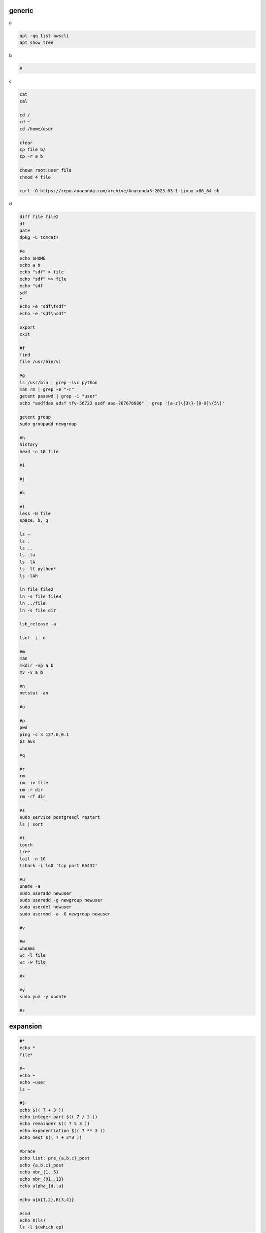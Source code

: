 generic
^^^^^^^^^^^^

a

.. code-block:: console

    apt -qq list awscli
    apt show tree

b

.. code-block:: console

    #

c

.. code-block:: console

    cat
    cal

    cd /
    cd ~
    cd /home/user
    
    clear
    cp file b/
    cp -r a b

    chown root:user file
    chmod 4 file

    curl -O https://repo.anaconda.com/archive/Anaconda3-2023.03-1-Linux-x86_64.sh

d

.. code-block:: console

    diff file file2
    df
    date
    dpkg -L tomcat7
    
    #e
    echo $HOME
    echo a b
    echo "sdf" > file
    echo "sdf" >> file
    echo "sdf
    sdf
    "
    echo -e "sdf\tsdf"
    echo -e "sdf\nsdf"

    export
    exit
    
    #f
    find
    file /usr/bin/vi
    
    #g
    ls /usr/bin | grep -ivc python
    man rm | grep -e "-r"
    getent passwd | grep -i "user"
    echo "asdfdas adsf tfv-56723 asdf aaa-767678686" | grep '[a-z]\{3\}-[0-9]\{5\}'

    getent group
    sudo groupadd newgroup
    
    #h
    history
    head -n 10 file
    
    #i
    
    #j
    
    #k
    
    #l
    less -N file
    space, b, q
    
    ls ~
    ls .
    ls ..
    ls -la
    ls -lA
    ls -lt python*
    ls -lAh

    ln file file2
    ln -s file file3
    ln ../file
    ln -s file dir

    lsb_release -a

    lsof -i -n

    #m
    man
    mkdir -vp a b
    mv -v a b
    
    #n
    netstat -an

    #o
    
    #p
    pwd
    ping -c 3 127.0.0.1
    ps aux
    
    #q
    
    #r
    rm
    rm -iv file
    rm -r dir
    rm -rf dir
    
    #s
    sudo service postgresql restart
    ls | sort
    
    #t
    touch
    tree
    tail -n 10
    tshark -i lo0 'tcp port 65432'
    
    #u
    uname -a
    sudo useradd newuser
    sudo useradd -g newgroup newuser
    sudo userdel newuser
    sudo usermod -a -G newgroup newuser
    
    #v
    
    #w
    whoami
    wc -l file
    wc -w file
    
    #x
    
    #y
    sudo yum -y update
    
    #z

expansion
^^^^^^^^^^^^^^^^^^

.. code-block:: console

    #*
    echo *
    file*

    #~
    echo ~
    echo ~user
    ls ~

    #$
    echo $(( 7 + 3 ))
    echo integer part $(( 7 / 3 ))
    echo remainder $(( 7 % 3 ))
    echo exponentiation $(( 7 ** 3 ))
    echo nest $(( 7 + 2*3 ))

    #brace
    echo list: pre_{a,b,c}_post
    echo {a,b,c}_post
    echo nbr_{1..5}
    echo nbr_{01..13}
    echo alpha_{d..a}

    echo a{A{1,2},B{3,4}}

    #cmd
    echo $(ls)
    ls -l $(which cp)

Escape
^^^^^^^^^^^^^^^^^^

.. code-block:: console

    echo $USER
    echo ${USER}
    echo \$USER

    echo \\
    echo a\ {1..2}
    echo \&
    echo \!

    touch a\ file\ .csv
    touch "a file .csv"
    
    echo "${USER} $(cal)"
    echo '${USER} $(cal)'

Other
^^^^^^^^^^^^^^^^^^

.. code-block:: console

    #rerun
    !!
    !ls
    !-1
    history | grep -i "source"
    !1000:p

    #SSH

    ssh-keygen -C {email} -f ~/.ssh/id_rsa_example
    cat ~/.ssh/id_rsa_example.pub

    ls -l ~/.ssh/id_rsa_example*
    cat ~/.ssh/id_rsa_example

    ssh -i ~/.ssh/id_rsa_example ec2-user@{numbers}.compute-1.amazonaws.com
    ssh -i ~/.ssh/id_rsa_example ec2-user@{ip}


